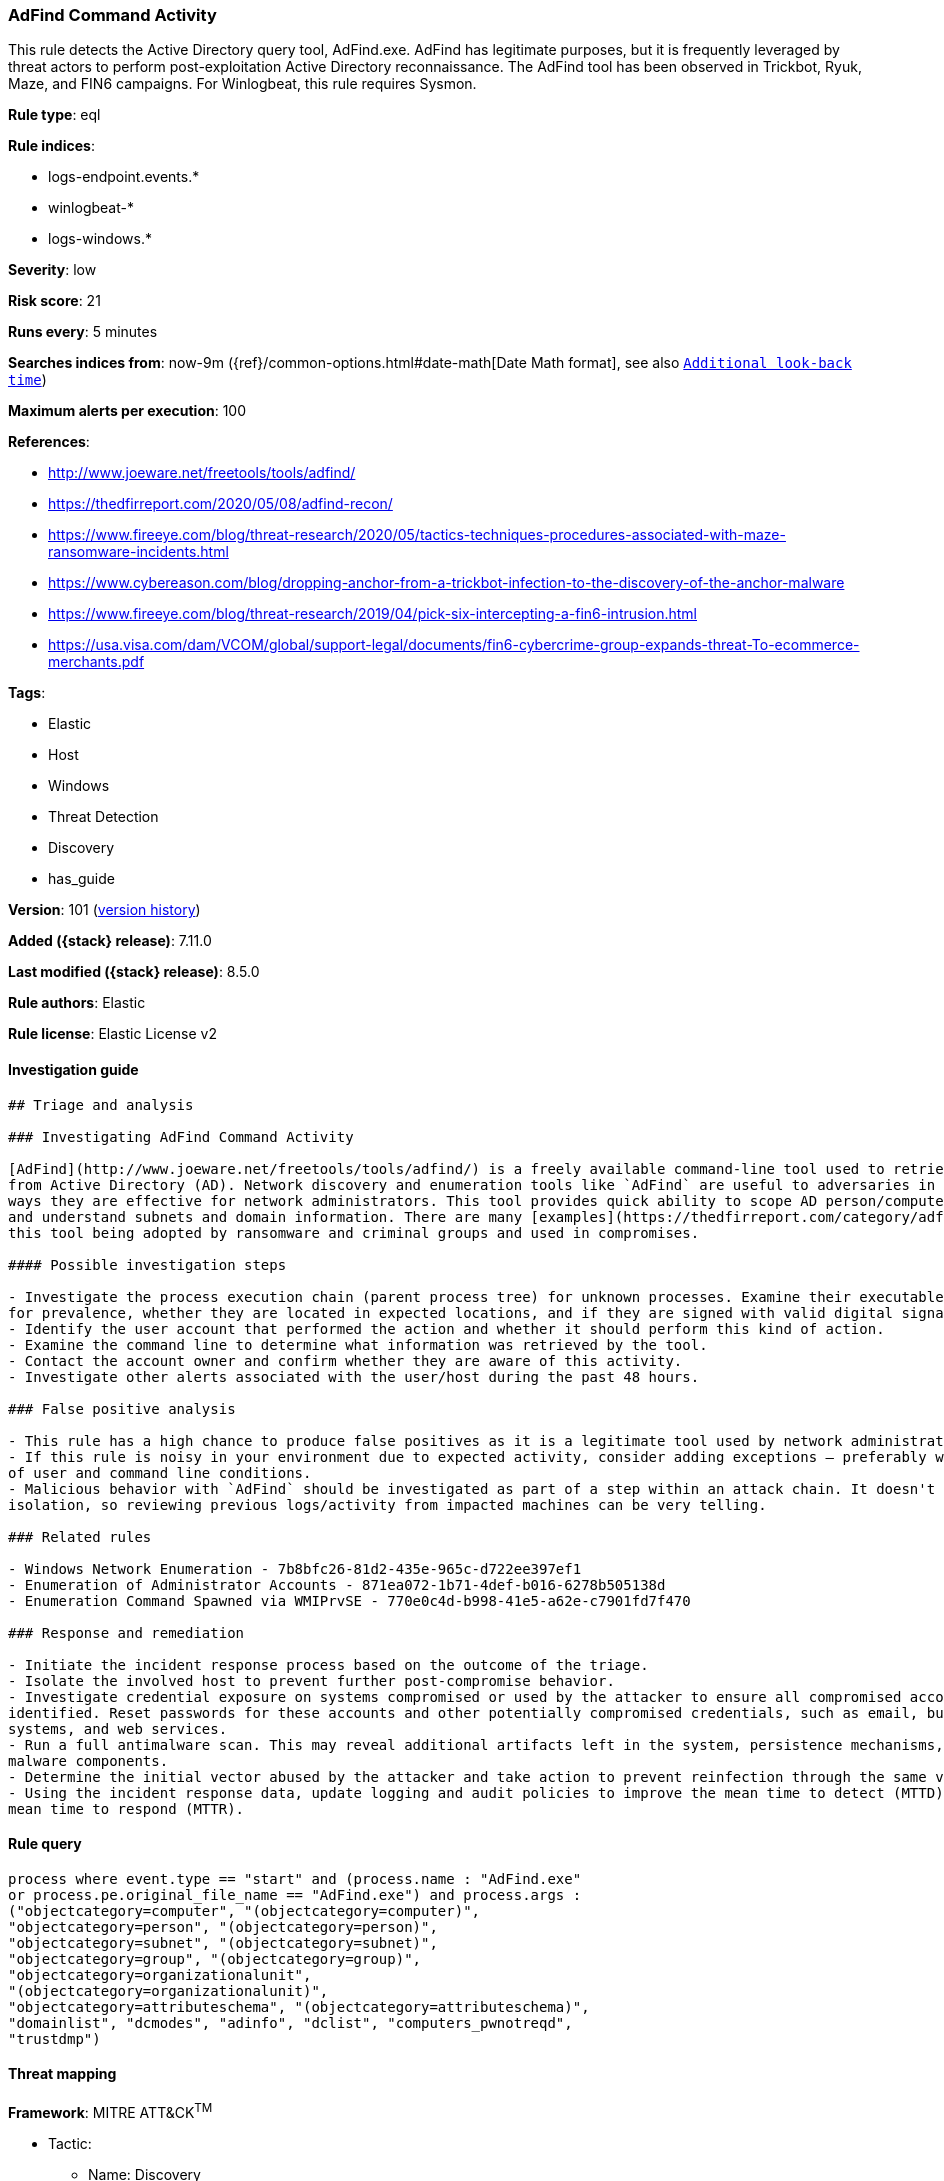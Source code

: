[[adfind-command-activity]]
=== AdFind Command Activity

This rule detects the Active Directory query tool, AdFind.exe. AdFind has legitimate purposes, but it is frequently leveraged by threat actors to perform post-exploitation Active Directory reconnaissance. The AdFind tool has been observed in Trickbot, Ryuk, Maze, and FIN6 campaigns. For Winlogbeat, this rule requires Sysmon.

*Rule type*: eql

*Rule indices*:

* logs-endpoint.events.*
* winlogbeat-*
* logs-windows.*

*Severity*: low

*Risk score*: 21

*Runs every*: 5 minutes

*Searches indices from*: now-9m ({ref}/common-options.html#date-math[Date Math format], see also <<rule-schedule, `Additional look-back time`>>)

*Maximum alerts per execution*: 100

*References*:

* http://www.joeware.net/freetools/tools/adfind/
* https://thedfirreport.com/2020/05/08/adfind-recon/
* https://www.fireeye.com/blog/threat-research/2020/05/tactics-techniques-procedures-associated-with-maze-ransomware-incidents.html
* https://www.cybereason.com/blog/dropping-anchor-from-a-trickbot-infection-to-the-discovery-of-the-anchor-malware
* https://www.fireeye.com/blog/threat-research/2019/04/pick-six-intercepting-a-fin6-intrusion.html
* https://usa.visa.com/dam/VCOM/global/support-legal/documents/fin6-cybercrime-group-expands-threat-To-ecommerce-merchants.pdf

*Tags*:

* Elastic
* Host
* Windows
* Threat Detection
* Discovery
* has_guide

*Version*: 101 (<<adfind-command-activity-history, version history>>)

*Added ({stack} release)*: 7.11.0

*Last modified ({stack} release)*: 8.5.0

*Rule authors*: Elastic

*Rule license*: Elastic License v2

==== Investigation guide


[source,markdown]
----------------------------------
## Triage and analysis

### Investigating AdFind Command Activity

[AdFind](http://www.joeware.net/freetools/tools/adfind/) is a freely available command-line tool used to retrieve information
from Active Directory (AD). Network discovery and enumeration tools like `AdFind` are useful to adversaries in the same
ways they are effective for network administrators. This tool provides quick ability to scope AD person/computer objects
and understand subnets and domain information. There are many [examples](https://thedfirreport.com/category/adfind/) of
this tool being adopted by ransomware and criminal groups and used in compromises.

#### Possible investigation steps

- Investigate the process execution chain (parent process tree) for unknown processes. Examine their executable files
for prevalence, whether they are located in expected locations, and if they are signed with valid digital signatures.
- Identify the user account that performed the action and whether it should perform this kind of action.
- Examine the command line to determine what information was retrieved by the tool.
- Contact the account owner and confirm whether they are aware of this activity.
- Investigate other alerts associated with the user/host during the past 48 hours.

### False positive analysis

- This rule has a high chance to produce false positives as it is a legitimate tool used by network administrators.
- If this rule is noisy in your environment due to expected activity, consider adding exceptions — preferably with a combination
of user and command line conditions.
- Malicious behavior with `AdFind` should be investigated as part of a step within an attack chain. It doesn't happen in
isolation, so reviewing previous logs/activity from impacted machines can be very telling.

### Related rules

- Windows Network Enumeration - 7b8bfc26-81d2-435e-965c-d722ee397ef1
- Enumeration of Administrator Accounts - 871ea072-1b71-4def-b016-6278b505138d
- Enumeration Command Spawned via WMIPrvSE - 770e0c4d-b998-41e5-a62e-c7901fd7f470

### Response and remediation

- Initiate the incident response process based on the outcome of the triage.
- Isolate the involved host to prevent further post-compromise behavior.
- Investigate credential exposure on systems compromised or used by the attacker to ensure all compromised accounts are
identified. Reset passwords for these accounts and other potentially compromised credentials, such as email, business
systems, and web services.
- Run a full antimalware scan. This may reveal additional artifacts left in the system, persistence mechanisms, and
malware components.
- Determine the initial vector abused by the attacker and take action to prevent reinfection through the same vector.
- Using the incident response data, update logging and audit policies to improve the mean time to detect (MTTD) and the
mean time to respond (MTTR).
----------------------------------


==== Rule query


[source,js]
----------------------------------
process where event.type == "start" and (process.name : "AdFind.exe"
or process.pe.original_file_name == "AdFind.exe") and process.args :
("objectcategory=computer", "(objectcategory=computer)",
"objectcategory=person", "(objectcategory=person)",
"objectcategory=subnet", "(objectcategory=subnet)",
"objectcategory=group", "(objectcategory=group)",
"objectcategory=organizationalunit",
"(objectcategory=organizationalunit)",
"objectcategory=attributeschema", "(objectcategory=attributeschema)",
"domainlist", "dcmodes", "adinfo", "dclist", "computers_pwnotreqd",
"trustdmp")
----------------------------------

==== Threat mapping

*Framework*: MITRE ATT&CK^TM^

* Tactic:
** Name: Discovery
** ID: TA0007
** Reference URL: https://attack.mitre.org/tactics/TA0007/
* Technique:
** Name: Remote System Discovery
** ID: T1018
** Reference URL: https://attack.mitre.org/techniques/T1018/

[[adfind-command-activity-history]]
==== Rule version history

Version 101 (8.5.0 release)::
* Updated query, changed from:
+
[source, js]
----------------------------------
process where event.type in ("start", "process_started") and
(process.name : "AdFind.exe" or process.pe.original_file_name ==
"AdFind.exe") and process.args : ("objectcategory=computer",
"(objectcategory=computer)",
"objectcategory=person", "(objectcategory=person)",
"objectcategory=subnet", "(objectcategory=subnet)",
"objectcategory=group", "(objectcategory=group)",
"objectcategory=organizationalunit",
"(objectcategory=organizationalunit)",
"objectcategory=attributeschema", "(objectcategory=attributeschema)",
"domainlist", "dcmodes", "adinfo", "dclist", "computers_pwnotreqd",
"trustdmp")
----------------------------------

Version 10 (8.4.0 release)::
* Updated query, changed from:
+
[source, js]
----------------------------------
process where event.type in ("start", "process_started") and
(process.name : "AdFind.exe" or process.pe.original_file_name ==
"AdFind.exe") and process.args : ("objectcategory=computer",
"(objectcategory=computer)",
"objectcategory=person", "(objectcategory=person)",
"objectcategory=subnet", "(objectcategory=subnet)",
"objectcategory=group", "(objectcategory=group)",
"objectcategory=organizationalunit",
"(objectcategory=organizationalunit)",
"objectcategory=attributeschema", "(objectcategory=attributeschema)",
"domainlist", "dcmodes", "adinfo", "dclist", "computers_pwnotreqd",
"trustdmp")
----------------------------------

Version 8 (8.3.0 release)::
* Formatting only

Version 7 (8.2.0 release)::
* Formatting only

Version 6 (8.1.0 release)::
* Formatting only

Version 5 (7.16.0 release)::
* Formatting only

Version 4 (7.13.0 release)::
* Formatting only

Version 3 (7.12.0 release)::
* Formatting only

Version 2 (7.11.2 release)::
* Formatting only

